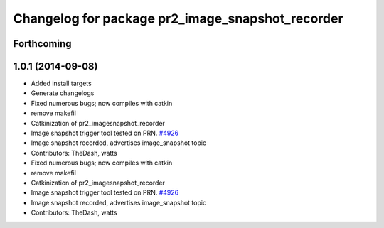 ^^^^^^^^^^^^^^^^^^^^^^^^^^^^^^^^^^^^^^^^^^^^^^^^^
Changelog for package pr2_image_snapshot_recorder
^^^^^^^^^^^^^^^^^^^^^^^^^^^^^^^^^^^^^^^^^^^^^^^^^

Forthcoming
-----------

1.0.1 (2014-09-08)
------------------
* Added install targets
* Generate changelogs
* Fixed numerous bugs; now compiles with catkin
* remove makefil
* Catkinization of pr2_imagesnapshot_recorder
* Image snapshot trigger tool tested on PRN. `#4926 <https://github.com/PR2/pr2_plugs/issues/4926>`_
* Image snapshot recorded, advertises image_snapshot topic
* Contributors: TheDash, watts

* Fixed numerous bugs; now compiles with catkin
* remove makefil
* Catkinization of pr2_imagesnapshot_recorder
* Image snapshot trigger tool tested on PRN. `#4926 <https://github.com/PR2/pr2_plugs/issues/4926>`_
* Image snapshot recorded, advertises image_snapshot topic
* Contributors: TheDash, watts
